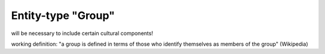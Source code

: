 Entity-type "Group"
===================

will be necessary to include certain cultural components!

working definition: "a group is defined in terms of those who identify themselves as members of the group" (Wikipedia)
